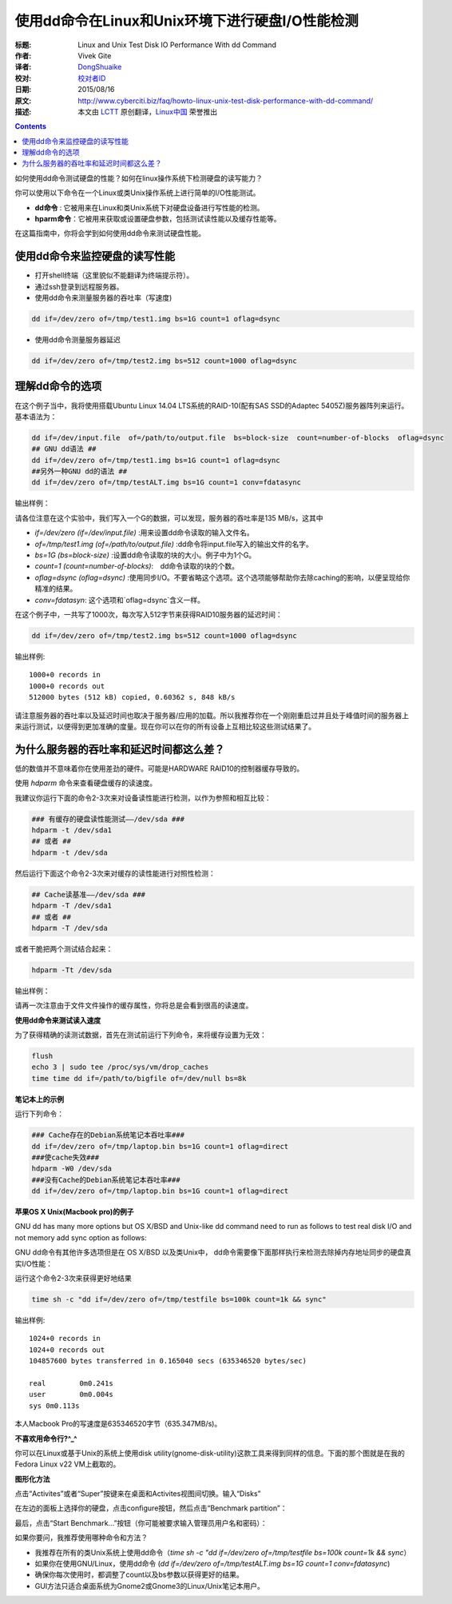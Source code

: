 使用dd命令在Linux和Unix环境下进行硬盘I/O性能检测
================================================================================

:标题: Linux and Unix Test Disk IO Performance With dd Command
:作者: Vivek Gite
:译者: `DongShuaike <https://github.com/DongShuaike>`_
:校对: `校对者ID <https://github.com/校对者ID>`_
:日期: 2015/08/16
:原文: http://www.cyberciti.biz/faq/howto-linux-unix-test-disk-performance-with-dd-command/
:描述: 本文由 `LCTT <https://github.com/LCTT/TranslateProject>`_ 原创翻译，`Linux中国 <https://linux.cn/>`_ 荣誉推出

.. contents::

如何使用dd命令测试硬盘的性能？如何在linux操作系统下检测硬盘的读写能力？

你可以使用以下命令在一个Linux或类Unix操作系统上进行简单的I/O性能测试。

- **dd命令** : 它被用来在Linux和类Unix系统下对硬盘设备进行写性能的检测。
- **hparm命令**：它被用来获取或设置硬盘参数，包括测试读性能以及缓存性能等。

在这篇指南中，你将会学到如何使用dd命令来测试硬盘性能。

使用dd命令来监控硬盘的读写性能
-------------------------------------------------------

- 打开shell终端（这里貌似不能翻译为终端提示符）。
- 通过ssh登录到远程服务器。
- 使用dd命令来测量服务器的吞吐率（写速度)

.. code:: bash
    
    dd if=/dev/zero of=/tmp/test1.img bs=1G count=1 oflag=dsync


- 使用dd命令测量服务器延迟

.. code:: bash

    dd if=/dev/zero of=/tmp/test2.img bs=512 count=1000 oflag=dsync



理解dd命令的选项
-----------------------------

在这个例子当中，我将使用搭载Ubuntu Linux 14.04 LTS系统的RAID-10(配有SAS SSD的Adaptec 5405Z)服务器阵列来运行。基本语法为：

.. code:: bash

    dd if=/dev/input.file  of=/path/to/output.file  bs=block-size  count=number-of-blocks  oflag=dsync
    ## GNU dd语法 ##
    dd if=/dev/zero of=/tmp/test1.img bs=1G count=1 oflag=dsync
    ##另外一种GNU dd的语法 ##
    dd if=/dev/zero of=/tmp/testALT.img bs=1G count=1 conv=fdatasync

输出样例：

.. figure:: http://s0.cyberciti.org/uploads/faq/2015/08/dd-server-test-io-speed-output.jpg
    :alt: Ubuntu Linux Server with RAID10 and testing server throughput with dd
    :title: 使用dd命令获取的服务器吞吐率


请各位注意在这个实验中，我们写入一个G的数据，可以发现，服务器的吞吐率是135 MB/s，这其中

- `if=/dev/zero (if=/dev/input.file)` :用来设置dd命令读取的输入文件名。
- `of=/tmp/test1.img (of=/path/to/output.file)` :dd命令将input.file写入的输出文件的名字。
- `bs=1G (bs=block-size)` :设置dd命令读取的块的大小。例子中为1个G。
- `count=1 (count=number-of-blocks)`:　dd命令读取的块的个数。
- `oflag=dsync (oflag=dsync)` :使用同步I/O。不要省略这个选项。这个选项能够帮助你去除caching的影响，以便呈现给你精准的结果。
- `conv=fdatasyn`: 这个选项和`oflag=dsync`含义一样。

在这个例子中，一共写了1000次，每次写入512字节来获得RAID10服务器的延迟时间：

.. code:: bash

    dd if=/dev/zero of=/tmp/test2.img bs=512 count=1000 oflag=dsync


输出样例::

    1000+0 records in
    1000+0 records out
    512000 bytes (512 kB) copied, 0.60362 s, 848 kB/s


请注意服务器的吞吐率以及延迟时间也取决于服务器/应用的加载。所以我推荐你在一个刚刚重启过并且处于峰值时间的服务器上来运行测试，以便得到更加准确的度量。现在你可以在你的所有设备上互相比较这些测试结果了。

为什么服务器的吞吐率和延迟时间都这么差？
------------------------------------------------------------------


低的数值并不意味着你在使用差劲的硬件。可能是HARDWARE RAID10的控制器缓存导致的。

使用 `hdparm` 命令来查看硬盘缓存的读速度。

我建议你运行下面的命令2-3次来对设备读性能进行检测，以作为参照和相互比较：

.. code:: bash

    ### 有缓存的硬盘读性能测试——/dev/sda ###
    hdparm -t /dev/sda1
    ## 或者 ##
    hdparm -t /dev/sda


然后运行下面这个命令2-3次来对缓存的读性能进行对照性检测：

.. code:: bash

    ## Cache读基准——/dev/sda ###
    hdparm -T /dev/sda1
    ## 或者 ##
    hdparm -T /dev/sda

或者干脆把两个测试结合起来：

.. code:: bash

    hdparm -Tt /dev/sda


输出样例：

.. figure:: http://s0.cyberciti.org/uploads/faq/2015/08/hdparam-output.jpg
    :alt: Linux hdparm command to test reading and caching disk performance
    :title: 检测硬盘读入以及缓存性能的Linux hdparm命令

请再一次注意由于文件文件操作的缓存属性，你将总是会看到很高的读速度。

**使用dd命令来测试读入速度**

为了获得精确的读测试数据，首先在测试前运行下列命令，来将缓存设置为无效：

.. code:: bash

    flush
    echo 3 | sudo tee /proc/sys/vm/drop_caches
    time time dd if=/path/to/bigfile of=/dev/null bs=8k


**笔记本上的示例**

运行下列命令：

.. code:: bash

    ### Cache存在的Debian系统笔记本吞吐率###
    dd if=/dev/zero of=/tmp/laptop.bin bs=1G count=1 oflag=direct
    ###使cache失效###
    hdparm -W0 /dev/sda
    ###没有Cache的Debian系统笔记本吞吐率###
    dd if=/dev/zero of=/tmp/laptop.bin bs=1G count=1 oflag=direct

**苹果OS X Unix(Macbook pro)的例子**

GNU dd has many more options but OS X/BSD and Unix-like dd command need to run as follows to test real disk I/O and not memory add sync option as follows:

GNU dd命令有其他许多选项但是在 OS X/BSD 以及类Unix中， dd命令需要像下面那样执行来检测去除掉内存地址同步的硬盘真实I/O性能：

运行这个命令2-3次来获得更好地结果

.. code:: bash

    time sh -c "dd if=/dev/zero of=/tmp/testfile bs=100k count=1k && sync"

输出样例::

    1024+0 records in
    1024+0 records out
    104857600 bytes transferred in 0.165040 secs (635346520 bytes/sec)

    real	0m0.241s
    user	0m0.004s
    sys	0m0.113s


本人Macbook Pro的写速度是635346520字节（635.347MB/s)。

**不喜欢用命令行?^_^**

你可以在Linux或基于Unix的系统上使用disk utility(gnome-disk-utility)这款工具来得到同样的信息。下面的那个图就是在我的Fedora Linux v22 VM上截取的。

**图形化方法**

点击“Activites”或者“Super”按键来在桌面和Activites视图间切换。输入“Disks”

.. figure:: http://s0.cyberciti.org/uploads/faq/2015/08/disk-1.jpg
    :alt: Start the Gnome disk utility
    :title: 打开Gnome硬盘工具


在左边的面板上选择你的硬盘，点击configure按钮，然后点击“Benchmark partition”：

.. figure:: http://s0.cyberciti.org/uploads/faq/2015/08/disks-2.jpg
    :alt: Benchmark disk/partition
    :title: 评测硬盘/分区

最后，点击“Start Benchmark...”按钮（你可能被要求输入管理员用户名和密码）：

.. figure:: http://s0.cyberciti.org/uploads/faq/2015/08/disks-3.jpg
    :alt: Final benchmark result
    :title: 最终的评测结果

如果你要问，我推荐使用哪种命令和方法？

- 我推荐在所有的类Unix系统上使用dd命令（`time sh -c "dd if=/dev/zero of=/tmp/testfile bs=100k count=1k && sync`）
- 如果你在使用GNU/Linux，使用dd命令 (`dd if=/dev/zero of=/tmp/testALT.img bs=1G count=1 conv=fdatasync`)
- 确保你每次使用时，都调整了count以及bs参数以获得更好的结果。
- GUI方法只适合桌面系统为Gnome2或Gnome3的Linux/Unix笔记本用户。






